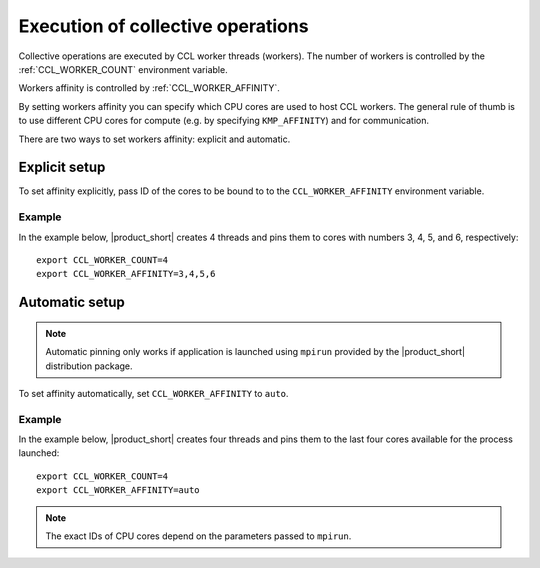.. highlight:: bash

Execution of collective operations
**********************************

Collective operations are executed by CCL worker threads (workers). The number of workers is controlled by the :ref:`CCL_WORKER_COUNT` environment variable.

Workers affinity is controlled by :ref:`CCL_WORKER_AFFINITY`.

By setting workers affinity you can specify which CPU cores are used to host CCL workers. The general rule of thumb is to use different CPU cores for compute (e.g. by specifying ``KMP_AFFINITY``) and for communication.

There are two ways to set workers affinity: explicit and automatic.

Explicit setup
##############

To set affinity explicitly, pass ID of the cores to be bound to to  the ``CCL_WORKER_AFFINITY`` environment variable. 

Example
+++++++

In the example below, |product_short| creates 4 threads and pins them to cores with numbers 3, 4, 5, and 6, respectively:
::

   export CCL_WORKER_COUNT=4
   export CCL_WORKER_AFFINITY=3,4,5,6

Automatic setup
###############

.. note:: Automatic pinning only works if application is launched using ``mpirun`` provided by the |product_short| distribution package.

To set affinity automatically, set ``CCL_WORKER_AFFINITY`` to ``auto``. 

Example
+++++++

In the example below, |product_short| creates four threads and pins them to the last four cores available for the process launched:
::

   export CCL_WORKER_COUNT=4
   export CCL_WORKER_AFFINITY=auto

.. note:: The exact IDs of CPU cores depend on the parameters passed to ``mpirun``.
